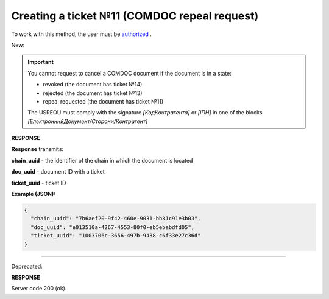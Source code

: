 ######################################################################
**Creating a ticket №11 (COMDOC repeal request)**
######################################################################

.. role:: red

.. role:: green

To work with this method, the user must be `authorized <https://wiki.edin.ua/en/latest/integration_2_0/APIv2/Methods/Authorization.html>`__ .

:green:`New:`

.. important:: You cannot request to cancel a COMDOC document if the document is in a state:

    - revoked (the document has ticket №14)
    - rejected (the document has ticket №13)
    - repeal requested (the document has ticket №11)

    The USREOU must comply with the signature *[КодКонтрагента]* or *[ІПН]* in one of the blocks *[ЕлектроннийДокумент/Сторони/Контрагент]*

.. csv-table:: 
  :file: RepealRequest2.csv
  :widths:  10, 41
  :stub-columns: 0

**RESPONSE**

**Response** transmits:

**chain_uuid** - the identifier of the chain in which the document is located

**doc_uuid** - document ID with a ticket

**ticket_uuid** - ticket ID

**Example (JSON):**

.. code:: json

	{
	  "chain_uuid": "7b6aef20-9f42-460e-9031-bb81c91e3b03",
	  "doc_uuid": "e013510a-4267-4553-80f0-eb5ebabdfd05",
	  "ticket_uuid": "1003706c-3656-497b-9438-c6f33e27c36d"
	}

----------------------------------------------

:red:`Deprecated:`

.. csv-table:: 
  :file: RepealRequest.csv
  :widths:  10, 41
  :stub-columns: 0

**RESPONSE**

Server code 200 (ok).
